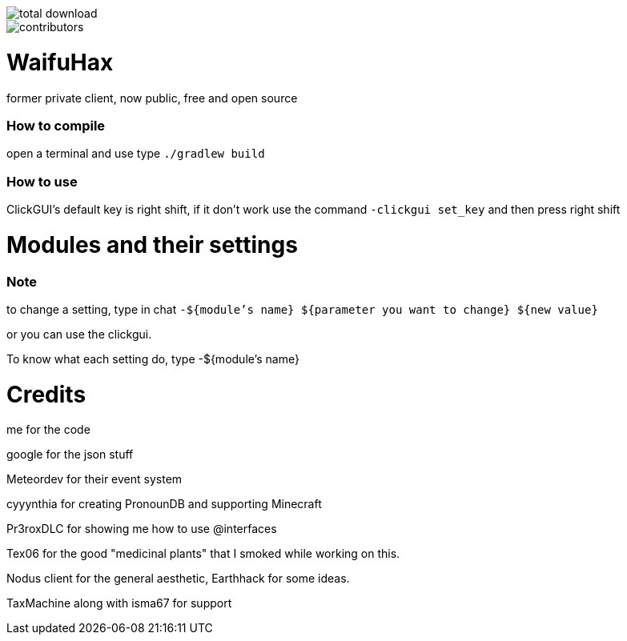 image::https://img.shields.io/github/downloads/SomeBoringNerd/waifuhax/total[total download]
image::https://img.shields.io/github/contributors-anon/SomeBoringNerd/waifuhax[contributors]

= WaifuHax

former private client, now public, free and open source

=== How to compile

open a terminal and use type `./gradlew build`

=== How to use

ClickGUI's default key is right shift, if it don't work use the command
`-clickgui set_key` and then press right shift

= Modules and their settings

=== Note
to change a setting, type in chat `-${module's name} ${parameter you want to change} ${new value}`

or you can use the clickgui.

To know what each setting do, type -${module's name}

= Credits

me for the code

google for the json stuff

Meteordev for their event system

cyyynthia for creating PronounDB and supporting Minecraft

Pr3roxDLC for showing me how to use @interfaces

Tex06 for the good "medicinal plants" that I smoked while working on this.

Nodus client for the general aesthetic, Earthhack for some ideas.

TaxMachine along with isma67 for support

